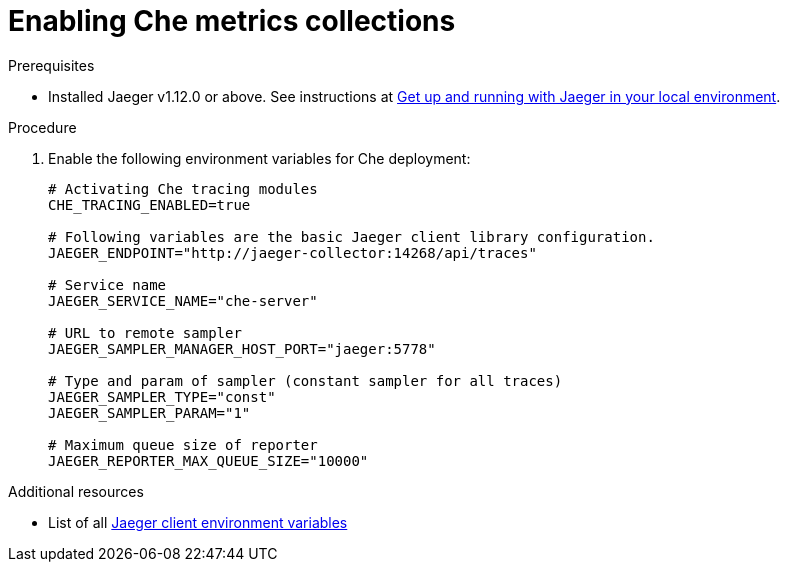 [id="enabling-che-metrics-collections_{context}"]
= Enabling Che metrics collections

.Prerequisites

* Installed Jaeger v1.12.0 or above. See instructions at link:https://www.jaegertracing.io/docs/1.12/getting-started/[Get up and running with Jaeger in your local environment].

.Procedure

. Enable the following environment variables for Che deployment:
+
[source,bash]
----
# Activating Che tracing modules
CHE_TRACING_ENABLED=true

# Following variables are the basic Jaeger client library configuration.
JAEGER_ENDPOINT="http://jaeger-collector:14268/api/traces"

# Service name
JAEGER_SERVICE_NAME="che-server"

# URL to remote sampler
JAEGER_SAMPLER_MANAGER_HOST_PORT="jaeger:5778"

# Type and param of sampler (constant sampler for all traces)
JAEGER_SAMPLER_TYPE="const"
JAEGER_SAMPLER_PARAM="1"

# Maximum queue size of reporter
JAEGER_REPORTER_MAX_QUEUE_SIZE="10000"
----

.Additional resources

* List of all link:https://github.com/jaegertracing/jaeger-client-go#environment-variables[Jaeger client environment variables]
